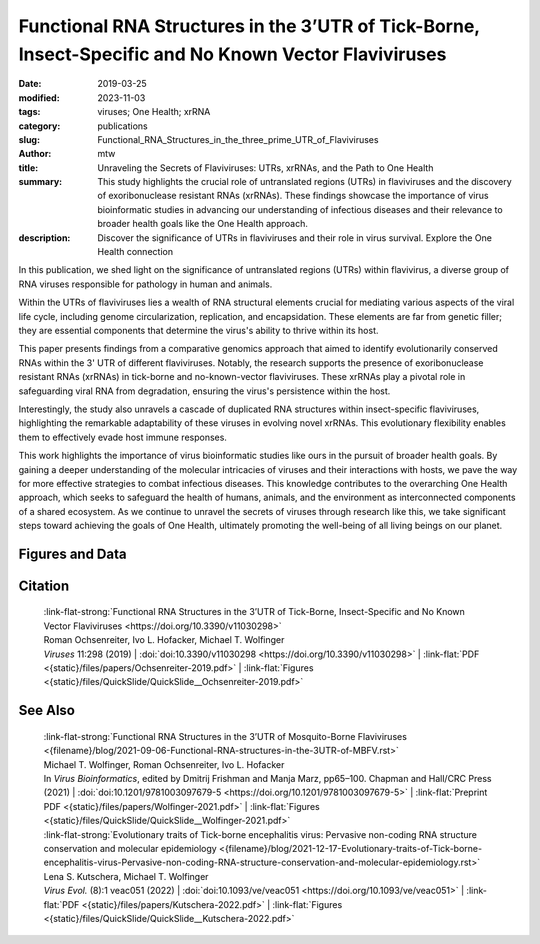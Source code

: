 Functional RNA Structures in the 3’UTR of Tick-Borne, Insect-Specific and No Known Vector Flaviviruses
######################################################################################################

:date: 2019-03-25
:modified: 2023-11-03
:tags: viruses; One Health; xrRNA
:category: publications
:slug: Functional_RNA_Structures_in_the_three_prime_UTR_of_Flaviviruses
:author: mtw
:title: Unraveling the Secrets of Flaviviruses: UTRs, xrRNAs, and the Path to One Health
:summary: This study highlights the crucial role of untranslated regions (UTRs) in flaviviruses and the discovery of exoribonuclease resistant RNAs (xrRNAs). These findings showcase the importance of virus bioinformatic studies in advancing our understanding of infectious diseases and their relevance to broader health goals like the One Health approach.
:description: Discover the significance of UTRs in flaviviruses and their role in virus survival. Explore the One Health connection


.. role:: link-flat-strong(link)
  :class: m-flat m-text m-strong

.. role:: link-flat(link)
  :class: m-flat m-text

.. role:: ul
  :class: m-text m-ul

.. role:: doi(link)
  :class: doi

In this publication, we shed light on the significance of untranslated regions (UTRs) within flavivirus, a diverse group of RNA viruses responsible for pathology in human and animals.

Within the UTRs of flaviviruses lies a wealth of RNA structural elements crucial for mediating various aspects of the viral life cycle, including genome circularization, replication, and encapsidation. These elements are far from genetic filler; they are essential components that determine the virus's ability to thrive within its host.

This paper presents findings from a comparative genomics approach that aimed to identify evolutionarily conserved RNAs within the 3' UTR of different flaviviruses. Notably, the research supports the presence of exoribonuclease resistant RNAs (xrRNAs) in tick-borne and no-known-vector flaviviruses. These xrRNAs play a pivotal role in safeguarding viral RNA from degradation, ensuring the virus's persistence within the host.

Interestingly, the study also unravels a cascade of duplicated RNA structures within insect-specific flaviviruses, highlighting the remarkable adaptability of these viruses in evolving novel xrRNAs. This evolutionary flexibility enables them to effectively evade host immune responses.

This work highlights the importance of virus bioinformatic studies like ours in the pursuit of broader health goals. By gaining a deeper understanding of the molecular intricacies of viruses and their interactions with hosts, we pave the way for more effective strategies to combat infectious diseases. This knowledge contributes to the overarching One Health approach, which seeks to safeguard the health of humans, animals, and the environment as interconnected components of a shared ecosystem. As we continue to unravel the secrets of viruses through research like this, we take significant steps toward achieving the goals of One Health, ultimately promoting the well-being of all living beings on our planet.

.. button-primary:: {static}/files/papers/Ochsenreiter-2019.pdf

    Download PDF

.. frame:: Abstract

   Untranslated regions (UTRs) of flaviviruses contain a large number of RNA structural elements involved in mediating the viral life cycle, including cyclisation, replication, and encapsidation. Here we report on a comparative genomics approach to characterize evolutionarily conserved RNAs in the 3'UTR of tick-borne, insect-specific and no-known-vector flaviviruses in silico. Our data support the wide distribution of previously experimentally characterized exoribonuclease resistant RNAs (xrRNAs) within tick-borne and no-known-vector flaviviruses and provide evidence for the existence of a cascade of duplicated RNA structures within insect-specific flaviviruses. On a broader scale, our findings indicate that viral 3'UTRs represent a flexible scaffold for evolution to come up with novel xrRNAs.

Figures and Data
================

.. image-grid::

 {static}/files/QuickSlide/QuickSlide__Ochsenreiter-2019/QuickSlide__Ochsenreiter-2019.001.png

 {static}/files/QuickSlide/QuickSlide__Ochsenreiter-2019/QuickSlide__Ochsenreiter-2019.002.png
 {static}/files/QuickSlide/QuickSlide__Ochsenreiter-2019/QuickSlide__Ochsenreiter-2019.003.png

 {static}/files/QuickSlide/QuickSlide__Ochsenreiter-2019/QuickSlide__Ochsenreiter-2019.004.png
 {static}/files/QuickSlide/QuickSlide__Ochsenreiter-2019/QuickSlide__Ochsenreiter-2019.005.png

 {static}/files/QuickSlide/QuickSlide__Ochsenreiter-2019/QuickSlide__Ochsenreiter-2019.006.png
 {static}/files/QuickSlide/QuickSlide__Ochsenreiter-2019/QuickSlide__Ochsenreiter-2019.007.png

 {static}/files/QuickSlide/QuickSlide__Ochsenreiter-2019/QuickSlide__Ochsenreiter-2019.008.png
 {static}/files/QuickSlide/QuickSlide__Ochsenreiter-2019/QuickSlide__Ochsenreiter-2019.009.png

 {static}/files/QuickSlide/QuickSlide__Ochsenreiter-2019/QuickSlide__Ochsenreiter-2019.010.png
 {static}/files/QuickSlide/QuickSlide__Ochsenreiter-2019/QuickSlide__Ochsenreiter-2019.011.png

 {static}/files/QuickSlide/QuickSlide__Ochsenreiter-2019/QuickSlide__Ochsenreiter-2019.012.png
 {static}/files/QuickSlide/QuickSlide__Ochsenreiter-2019/QuickSlide__Ochsenreiter-2019.013.png

Citation
========

  | :link-flat-strong:`Functional RNA Structures in the 3’UTR of Tick-Borne, Insect-Specific and No Known Vector Flaviviruses <https://doi.org/10.3390/v11030298>`
  | Roman Ochsenreiter, Ivo L. Hofacker, :ul:`Michael T. Wolfinger`
  | *Viruses* 11:298 (2019) | :doi:`doi:10.3390/v11030298 <https://doi.org/10.3390/v11030298>` | :link-flat:`PDF <{static}/files/papers/Ochsenreiter-2019.pdf>` | :link-flat:`Figures <{static}/files/QuickSlide/QuickSlide__Ochsenreiter-2019.pdf>`
  
See Also
========

  | :link-flat-strong:`Functional RNA Structures in the 3’UTR of Mosquito-Borne Flaviviruses <{filename}/blog/2021-09-06-Functional-RNA-structures-in-the-3UTR-of-MBFV.rst>`
  | :ul:`Michael T. Wolfinger`, Roman Ochsenreiter, Ivo L. Hofacker
  | In *Virus Bioinformatics*, edited by Dmitrij Frishman and Manja Marz, pp65–100. Chapman and Hall/CRC Press (2021) | :doi:`doi:10.1201/9781003097679-5 <https://doi.org/10.1201/9781003097679-5>` | :link-flat:`Preprint PDF <{static}/files/papers/Wolfinger-2021.pdf>` | :link-flat:`Figures <{static}/files/QuickSlide/QuickSlide__Wolfinger-2021.pdf>`

  | :link-flat-strong:`Evolutionary traits of Tick-borne encephalitis virus: Pervasive non-coding RNA structure conservation and molecular epidemiology <{filename}/blog/2021-12-17-Evolutionary-traits-of-Tick-borne-encephalitis-virus-Pervasive-non-coding-RNA-structure-conservation-and-molecular-epidemiology.rst>`
  | Lena S. Kutschera, :ul:`Michael T. Wolfinger`
  | *Virus Evol.* (8):1 veac051 (2022) | :doi:`doi:10.1093/ve/veac051 <https://doi.org/10.1093/ve/veac051>` | :link-flat:`PDF <{static}/files/papers/Kutschera-2022.pdf>` | :link-flat:`Figures <{static}/files/QuickSlide/QuickSlide__Kutschera-2022.pdf>`
